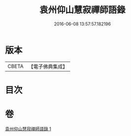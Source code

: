 #+TITLE: 袁州仰山慧寂禪師語錄 
#+DATE: 2016-06-08 13:57:57.182196

* 版本
 |     CBETA|【電子佛典集成】|

* 目次

* 卷
[[file:KR6q0076_001.txt][袁州仰山慧寂禪師語錄 1]]

